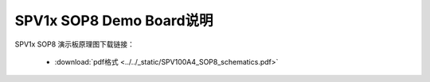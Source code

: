 .. _sop8-dev-board:

SPV1x SOP8 Demo Board说明
===================================

.. image:: ../../_static/kiwi-sop8-demo-board.png
  :align: center

SPV1x SOP8 演示板原理图下载链接： 

 - :download:`pdf格式 <../../_static/SPV100A4_SOP8_schematics.pdf>`









